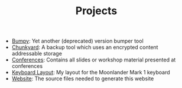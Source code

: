 #+TITLE: Projects

- [[../posts/2019-11-01-version-management/index.org][Bumpy]]: Yet another (deprecated) version bumper tool
- [[https://github.com/fwinkelbauer/chunkyard][Chunkyard]]: A backup tool which uses an encrypted content addressable storage
- [[https://github.com/fwinkelbauer/chunkyard][Conferences]]: Contains all slides or workshop material presented at conferences
- [[https://configure.zsa.io/moonlander/layouts/rXlOQ/latest/0][Keyboard Layout]]: My layout for the Moonlander Mark 1 keyboard
- [[https://github.com/fwinkelbauer/fwinkelbauer.github.io][Website]]: The source files needed to generate this website

